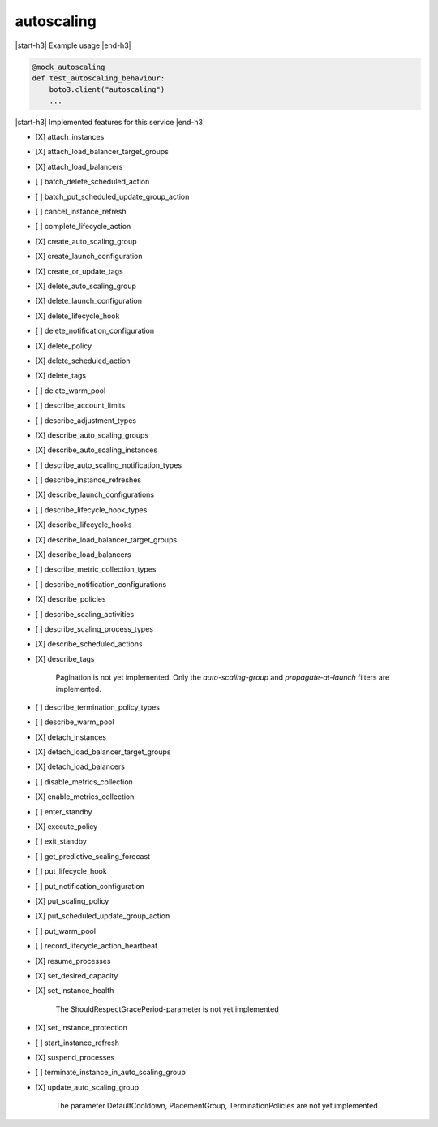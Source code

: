 .. _implementedservice_autoscaling:

.. |start-h3| raw:: html

    <h3>

.. |end-h3| raw:: html

    </h3>

===========
autoscaling
===========

|start-h3| Example usage |end-h3|

.. sourcecode:: python

            @mock_autoscaling
            def test_autoscaling_behaviour:
                boto3.client("autoscaling")
                ...



|start-h3| Implemented features for this service |end-h3|

- [X] attach_instances
- [X] attach_load_balancer_target_groups
- [X] attach_load_balancers
- [ ] batch_delete_scheduled_action
- [ ] batch_put_scheduled_update_group_action
- [ ] cancel_instance_refresh
- [ ] complete_lifecycle_action
- [X] create_auto_scaling_group
- [X] create_launch_configuration
- [X] create_or_update_tags
- [X] delete_auto_scaling_group
- [X] delete_launch_configuration
- [X] delete_lifecycle_hook
- [ ] delete_notification_configuration
- [X] delete_policy
- [X] delete_scheduled_action
- [X] delete_tags
- [ ] delete_warm_pool
- [ ] describe_account_limits
- [ ] describe_adjustment_types
- [X] describe_auto_scaling_groups
- [X] describe_auto_scaling_instances
- [ ] describe_auto_scaling_notification_types
- [ ] describe_instance_refreshes
- [X] describe_launch_configurations
- [ ] describe_lifecycle_hook_types
- [X] describe_lifecycle_hooks
- [X] describe_load_balancer_target_groups
- [X] describe_load_balancers
- [ ] describe_metric_collection_types
- [ ] describe_notification_configurations
- [X] describe_policies
- [ ] describe_scaling_activities
- [ ] describe_scaling_process_types
- [X] describe_scheduled_actions
- [X] describe_tags
  
        Pagination is not yet implemented.
        Only the `auto-scaling-group` and `propagate-at-launch` filters are implemented.
        

- [ ] describe_termination_policy_types
- [ ] describe_warm_pool
- [X] detach_instances
- [X] detach_load_balancer_target_groups
- [X] detach_load_balancers
- [ ] disable_metrics_collection
- [X] enable_metrics_collection
- [ ] enter_standby
- [X] execute_policy
- [ ] exit_standby
- [ ] get_predictive_scaling_forecast
- [ ] put_lifecycle_hook
- [ ] put_notification_configuration
- [X] put_scaling_policy
- [X] put_scheduled_update_group_action
- [ ] put_warm_pool
- [ ] record_lifecycle_action_heartbeat
- [X] resume_processes
- [X] set_desired_capacity
- [X] set_instance_health
  
        The ShouldRespectGracePeriod-parameter is not yet implemented
        

- [X] set_instance_protection
- [ ] start_instance_refresh
- [X] suspend_processes
- [ ] terminate_instance_in_auto_scaling_group
- [X] update_auto_scaling_group
  
        The parameter DefaultCooldown, PlacementGroup, TerminationPolicies are not yet implemented
        


